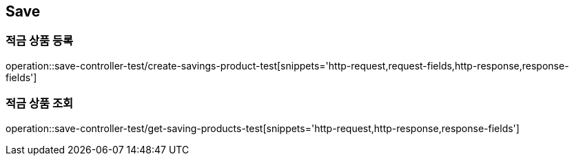 == Save

=== 적금 상품 등록
operation::save-controller-test/create-savings-product-test[snippets='http-request,request-fields,http-response,response-fields']

=== 적금 상품 조회
operation::save-controller-test/get-saving-products-test[snippets='http-request,http-response,response-fields']
